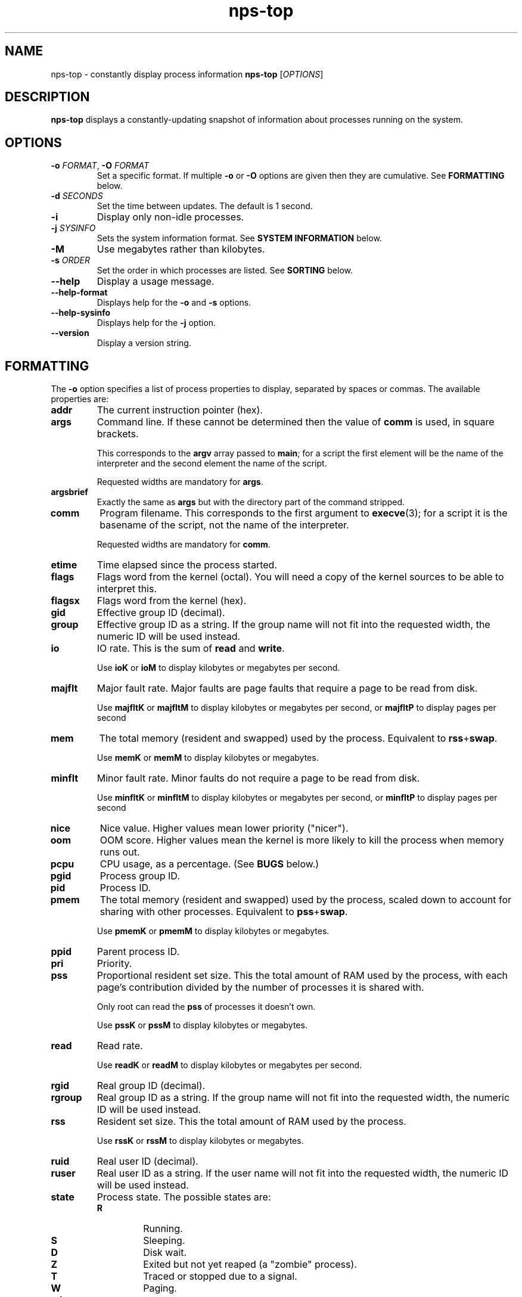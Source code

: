 .TH nps-top 1
.SH NAME
nps-top \- constantly display process information
.B nps-top
.RI [ OPTIONS ]
.SH DESCRIPTION
.B nps-top
displays a constantly-updating snapshot of information about processes
running on the system.
.SH OPTIONS
.IP "\fB-o \fIFORMAT\fR, \fB-O \fIFORMAT"
Set a specific format.
If multiple \fB-o\fR or \fB-O\fR options are given then they are cumulative.
See \fBFORMATTING\fR below.
.IP "\fB-d \fISECONDS"
Set the time between updates.
The default is 1 second.
.IP \fB-i
Display only non-idle processes.
.IP "\fB-j \fISYSINFO"
Sets the system information format.
See \fBSYSTEM INFORMATION\fR below.
.IP \fB-M
Use megabytes rather than kilobytes.
.IP "\fB-s \fIORDER"
Set the order in which processes are listed.
See \fBSORTING\fR below.
.IP \fB--help
Display a usage message.
.IP \fB--help-format
Displays help for the \fB-o\fR and \fB-s\fR options.
.IP \fB--help-sysinfo
Displays help for the \fB-j\fR option.
.IP \fB--version
Display a version string.
.SH FORMATTING
The \fB-o\fR option specifies a list of process properties to display,
separated by spaces or commas.
The available properties are:
.IP \fBaddr
The current instruction pointer (hex).
.IP \fBargs
Command line.
If these cannot be determined then the value of \fBcomm\fR is used, in
square brackets.
.IP
This corresponds to the \fBargv\fR array passed to \fBmain\fR; for a
script the first element will be the name of the interpreter and the
second element the name of the script.
.IP
Requested widths are mandatory for \fBargs\fR.
.IP \fBargsbrief
Exactly the same as \fBargs\fR but with the directory part of the
command stripped.
.IP \fBcomm
Program filename.
This corresponds to the first argument to \fBexecve\fR(3); for a
script it is the basename of the script, not the name of the
interpreter.
.IP
Requested widths are mandatory for \fBcomm\fR.
.IP \fBetime
Time elapsed since the process started.
.IP \fBflags
Flags word from the kernel (octal).
You will need a copy of the kernel sources to be able to interpret this.
.IP \fBflagsx
Flags word from the kernel (hex).
.IP \fBgid
Effective group ID (decimal).
.IP \fBgroup
Effective group ID as a string.
If the group name will not fit into the requested width, the numeric ID
will be used instead.
.IP \fBio
IO rate.
This is the sum of \fBread\fR and \fBwrite\fR.
.IP
Use \fBioK\fR or \fBioM\fR to display kilobytes or megabytes per second.
.IP \fBmajflt
Major fault rate.
Major faults are page faults that require a page to be read from disk.
.IP
Use \fBmajfltK\fR or \fBmajfltM\fR to display kilobytes or megabytes
per second, or \fBmajfltP\fR to display pages per second
.IP \fBmem
The total memory (resident and swapped) used by the process.
Equivalent to \fBrss\fR+\fBswap\fR.
.IP
Use \fBmemK\fR or \fBmemM\fR to display kilobytes or megabytes.
.IP \fBminflt
Minor fault rate.
Minor faults do not require a page to be read from disk.
.IP
Use \fBminfltK\fR or \fBminfltM\fR to display kilobytes or megabytes
per second, or \fBminfltP\fR to display pages per second
.IP \fBnice
Nice value.
Higher values mean lower priority ("nicer").
.IP \fBoom
OOM score.
Higher values mean the kernel is more likely to kill the process when
memory runs out.
.IP \fBpcpu
CPU usage, as a percentage.
(See \fBBUGS\fR below.)
.IP \fBpgid
Process group ID.
.IP \fBpid
Process ID.
.IP \fBpmem
The total memory (resident and swapped) used by the process,
scaled down to account for sharing with other processes.
Equivalent to \fBpss\fR+\fBswap\fR.
.IP
Use \fBpmemK\fR or \fBpmemM\fR to display kilobytes or megabytes.
.IP \fBppid
Parent process ID.
.IP \fBpri
Priority.
.IP \fBpss
Proportional resident set size.
This the total amount of RAM used by the process, with each page's
contribution divided by the number of processes it is shared with.
.IP
Only root can read the \fBpss\fR of processes it doesn't own.
.IP
Use \fBpssK\fR or \fBpssM\fR to display kilobytes or megabytes.
.IP \fBread
Read rate.
.IP
Use \fBreadK\fR or \fBreadM\fR to display kilobytes or megabytes per
second.
.IP \fBrgid
Real group ID (decimal).
.IP \fBrgroup
Real group ID as a string.
If the group name will not fit into the requested width, the numeric ID
will be used instead.
.IP \fBrss
Resident set size.
This the total amount of RAM used by the process.
.IP
Use \fBrssK\fR or \fBrssM\fR to display kilobytes or megabytes.
.IP \fBruid
Real user ID (decimal).
.IP \fBruser
Real user ID as a string.
If the user name will not fit into the requested width, the numeric ID
will be used instead.
.IP \fBstate
Process state.
The possible states are:
.RS
.IP \fBR
Running.
.IP \fBS
Sleeping.
.IP \fBD
Disk wait.
.IP \fBZ
Exited but not yet reaped (a "zombie" process).
.IP \fBT
Traced or stopped due to a signal.
.IP \fBW
Paging.
.RE
.IP \fBstime
The time that the process started.
.IP \fBswap
The amount of swap used.
.IP
Use \fBswapK\fR or \fBswapM\fR to display kilobytes or megabytes.
.IP \fBtime
The cumulative CPU time used over the process's lifetime (user and kernel).
.IP \fBtty
Controlling terminal.
The leading \fI/dev/tty\fR or \fI/dev\fR is stripped for compactness.
.IP \fBuid
Effective user ID (decimal).
.IP \fBuser
Effective user ID as a string.
If the user name will not fit into the requested width, the numeric ID
will be used instead.
.IP \fBvsz
Virtual memory size.
This is the total address space used by the process.
.IP
Use \fBvszK\fR or \fBvszM\fR to display kilobytes or megabytes.
.IP \fBwchan
Wait channel.
.IP \fBwrite
Write rate.
.IP
Use \fBwriteK\fR or \fBwriteM\fR to display kilobytes or megabytes per
second.
.SS "Column Width"
By default, every column is made wide enough for every value that
appears in it.
.PP
To request a particular width for a column, use the syntax
\fIPROPERTY\fB:\fIWIDTH\fR.
For most properties, requested widths are only advisory; if necessary
columns will be made wider to fit.
However if possible an alternative representation will be used to fit
within the requested width.
For certain properties such as \fBargs\fR requested widths are
mandatory.
.SS "Headings"
To give a property a different heading, use the syntax
\fIPROPERTY\fB=\fIHEADING\fR.
With \fB-o\fR this only works on the last property in a single argument.
Use multiple \fB-o\fR options to work around this.
With \fB-O\fR this can be used on any or all of the properties within
an argument.
If the heading contains spaces or quotes then it must be quoted.
.SS "Time Intervals"
Time intervals (such as \fBetime\fR) are represented as
[[\fIDD\fB-\fR]\fIHH\fB:\fR]\fIMM\fB:\fISS\fR, with \fIDD\fR
representing the number of days, \fIHH\fR the number of hours,
\fIMM\fR the number of minutes and \fISS\fR the number of seconds.
.PP
If a column width is requested then more compact forms may be used:
\fIDD\fB-\fIHH\fR or \fIDD\fBd\fR.
.SS "Timestamps"
Timestamps (such as \fBstime\fR) are represented as
\fIYYYY\fB-\fIMM\fB-\fIDD\fR for times outside than
the current day and \fIHH\fB:\fIMM\fB:\fISS\fR for times during the
current day.
They are always given in the local timezone.
.PP
If a column width is requested then more compact forms may be used:
\fIHH\fB:\fIMM\fR for a time in this day or \fIMM\fB-\fIDD\fR for
a date in this year.
.SS "Understanding Memory Usage"
\fBrss\fR is the resident set size of a process, i.e. the amount
physical RAM it is currently using.
However, some of that RAM may be shared with other processes, for
instance because it is used for the code of a widely used shared
library.
Therefore it can be more useful to look at the \fBpss\fR figure, the
proportional resident set size, in which every page's contribution is
divided by the number of users.
.PP
If you think you are running out of RAM and want a process to blame,
look for high \fBpss\fR figures.
.PP
\fBvsz\fR represents the total virtual memory used by the process.
This includes RAM, swap, files and anonymous mappings.
Since the dynamic linker and some other libraries like to make
inaccessible anonymous mappings, this figure can be quite misleading
as a measure of resource consumption.
.PP
\fBswap\fR represents the amount of swap space used by the process.
This includes both swapped out pages from anonymous mappings and
copy-on-write duplicates of pages mapped from files.
It does not include pages mapped from files that happen not to be in
RAM at the moment.
.PP
\fBmem\fR is the sum of \fBrss\fR and \fBswap\fR.
The same caveats apply regarding shared pages, so \fBpmem\fR, which is
the sum of \fBpss\fR and \fBswap\fR, is likely to be more useful.
.PP
The unadorned memory properties (and IO rates) all append \fBK\fR,
\fBM\fR, \fBG\fR or \fBT\fR to the figure to indicate what units are
in use.
Use \fBrssK\fR, \fBrssM\fR, etc to select particular units.
.PP
The kernel support for gathering \fBpss\fR was added in Linux 2.6.25
and for \fBswap\fR in 2.6.26, so if your kernel is older than that you
will not get the correct figures.
.SS Defaults
If no formatting options at all are specified then the default is
equivalent to:
.PP
.RS
\fB-Ouser,pid,nice,rss,pcpu,read,write,tty=TTY,argsbrief=CMD
.RE
.PP
If the calling user is not \fBroot\fR then \fBread\fR and \fBwrite\fR
are omitted.
.PP
If \fB-M\fR was specified then \fBrss\fR is replaced by \fBrssM\fR.
.SH SORTING
The \fB-s\fR option specifies the properties which control the order
in which processes are displayed, separate by spaces or commas.
The available properties are listed above in \fBFORMATTING\fR.
.PP
If more than one property is specified the second and subsequent are
only considered when ordering processes which cannot be distinguished
by the first (and so on).
.PP
Each property name may be prefix with \fB+\fR to specify descending
order (the default) and \fB-\fR to specify ascending order.
.SS Defaults
If no ordering option is specified then the default is equivalent to:
.PP
.RS
\fB-s +pcpu,+io,+rss,+pmem
.RE
.SH "SYSTEM INFORMATION"
The \fB-j\fR option specifies which whole-system properties should be
displayed, separated by spaces or commas.
The available system properties are:
.IP \fBcpu
CPU usage information.
The fields are:
.RS
.TP
.B user
The percentage of time spent running all user code.
This includes \fBnice\fR and \fBguest\fR.
.TP
.B nice
The percentage of time spent running niced code.
.TP
.B guest
The percentage of time spent running guest operating systems in a virtual machine.
.TP
.B sys
The percentage of time spent in the kernel.
.TP
.B io
The percentage of time spent blocked on I/O.
.RE
.IP \fBcpus
A line equivalent to \fBcpu\fR for each individual CPU.
.IP \fBidletime
The cumulative time the system has spent idle.
.IP \fBload
The system load averages.
These three figures are the number of tasks either runnable or blocked
on disk IO averaged over 1, 5 and 15 minutes.
.IP \fBmem
Memory information.
The fields are:
.RS
.TP
.B tot
Total usable memory.
This will be slightly less than the physical memory fitted, as the
kernel and some reserved memory are not included in this figure.
.TP
.B used
Memory currently in use for any purpose.
As above, the kernel is excluded.
.TP
.B free
Memory not in use for any purpose.
.TP
.B buf
Cached blocks.
.TP
.B cache
Cached files.
.RE
.IP
Use \fBmemK\fR or \fBmemM\fR to display kilobytes or megabytes.
.IP \fBprocesses
The current number of processes.
.IP \fBswap
Swap information.
The fields are:
.RS
.TP
.B tot
Total usable swap space.
.TP
.B used
Swap in use.
.TP
.B free
Swap not in use.
.TP
.B cache
Memory both in RAM and in swap.
It can be used or swapped out without IO being required.
.RE
.IP
Use \fBswapK\fR or \fBswapM\fR to display kilobytes or megabytes.
.IP \fBtime
The current time (using the local timezone).
.IP \fBuptime
The amount of time since the system booted.
.PP
These properties are sampled at the same time as collecting process
information, so the \fB-d\fR value defines how out of date they may be.
The exception is \fBtime\fR which always reflects the current time.
.SS Defaults
If \fB-j\fR is not specified then the default is equivalent to:
.PP
.RS
\fB-j time,uptime,processes,load,cpu,mem,swap
.RE
.PP
If \fB-M\fR was specified then \fBmem\fR and \fBswap\fR are replaced
with \fBmemM\fR and \fBswapM\fR.
.SH KEYBOARD
.SS Scrolling
If the terminal is too narrow, the process table can be panned left
and right with the following keys:
.IP "\fBright arrow\fR, \fB^F"
Moves the viewport to the right by one character, i.e. moves the
columns to the left.
.IP "\fBpage down"
Moves the viewport to the right by eight characters.
.IP "\fBleft arrow\fR, \fB^B"
Moves the viewport to the left by one character, i.e. moves the
columns to the right.
.IP "\fBpage up"
Moves the viewport to the left by eight characters.
.IP "\fB^A"
Moves the viewport all the way to the left.
.SS Commands
The following keyboard commands can also be used:
.IP "\fB^L"
Redisplay the screen.
.IP \fBd
Changes the update interval.
Equivalent to the \fB-d\fR option.
.IP \fBh
Displays on-screen help.
Press multiple times to cycle through the help pages and dismiss them.
.IP \fBi
Toggles display of idle processes.
Equivalent to the \fB-i\fR option.
.IP \fBj
Changes the list of whole-system properties.
Equivalent to the \fB-j\fR option.
.IP \fBo
Changes the list of properties to display.
Equivalent to the \fB-O\fR option.
Column headings may be quoted (and must be quoted, if they contain a
space, comma or quotes).
.IP \fBs
Changes the order specification.
Equivalent to the \fB-s\fR option.
.IP \fBq
Quits immediately.
.SS Input
When editing a value (for instance after pressing \fBd\fR) the
following keys can be used:
.IP "\fB^A"
Move the cursor to the start of the line.
.IP "\fBleft arrow\fR, \fB^B"
Move the cursor left.
.IP "\fBALT-left arrow\fR, \fBALT-B"
Move the cursor left one word.
.IP "\fB^E"
Move the cursor to the end of the line.
.IP "\fBright arrow\fR, \fB^F"
Move the cursor right.
.IP "\fBALT-right arrow\fR, \fBALT-F"
Move the cursor right one word.
.IP "\fB^L"
Redisplay the screen.
.IP "\fB^U"
Delete all the input.
.IP "\fBescape\fR, \fB^X"
Cancel the operation.
Note that \fB^X\fR will usually be more responsive than \fBescape\fR.
.IP "\fBbackspace\fR"
Delete the character to the left of the cursor.
.IP "\fBALT-backspace"
Delete the word to the left of the cursor.
.IP "\fBdelete\fR, \fB^D"
Delete the character under the cursor.
.IP "\fBALT-delete\fR, \fBALT-D"
Delete the word to the right of the cursor.
.IP "\fBreturn"
Commit the operation.
This will only have any effect if the current input is valid.
.IP "\fBup arrow\fR, \fB^P"
Scroll the help up by one line.
.IP "\fBpage up"
Scroll the help up by one page.
.IP "\fBdown arrow\fR, \fB^N"
Scroll the help down by one line.
.IP "\fBpage down"
Scroll the help down by one page.
.SH CONFIGURATION
On startup defaults are read from the file \fB$HOME/.npsrc\fR, if it
exists.
Each line has a \fIKEY\fB=\fIVALUE\fR format, with \fBtop\fR
recognizing the following keys:
.IP \fBtop_delay
The default update interval in seocnds (overridden with the \fB-d\fR
option).
.IP \fBtop_format
The default format (overridden with the \fB-o\fR or \fB-O\fR option).
Headings may be quoted (and must be quoted, if they contain a space,
comma or quotes).
The syntax is the same as when editing with the \fBo\fR key, and
different from the command-line syntax.
.IP \fBtop_order
The default order (overridden with the \fB-s\fR option).
.IP \fBtop_sysinfo
The default system information (overridden with the \fB-j\fR option).
.PP
.SH BUGS
On the first iteration, rate properties such as \fBpcpu\fR are
computed over the process's entire lifetime.
(On subsequent iterations they reflect the usage since the previous
iteration.)
.PP
The meaning of \fBflags\fR is not very clear.
.SH AUTHOR
Richard Kettlewell <rjk@greenend.org.uk>
